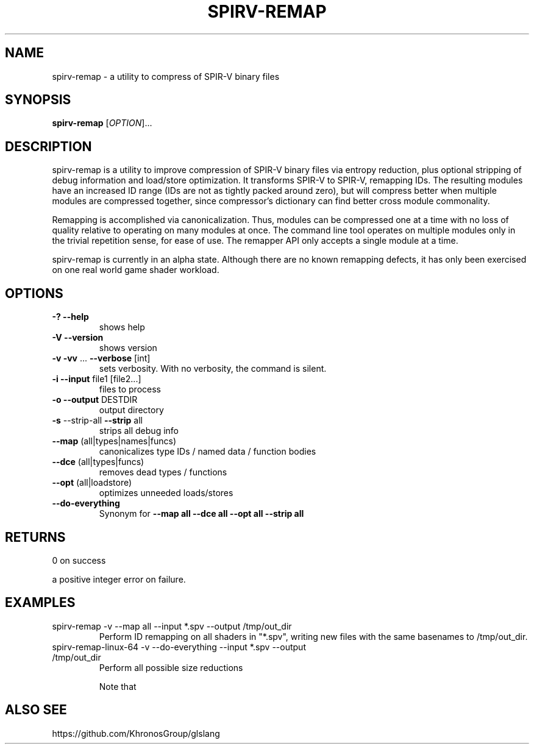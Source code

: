 .\" Initially generated by help2man 1.47.4.
.\"
.\" Copyright (C) 2015 LunarG, Inc.
.\" Copyright (C) 2017 Daan Wendelen
.\"
.TH SPIRV-REMAP "1" "December 2017" "User Commands"
.SH NAME
spirv-remap \- a utility to compress of SPIR-V binary files
.SH SYNOPSIS
.B spirv\-remap
[\fI\,OPTION\/\fR]...
.SH DESCRIPTION
spirv-remap is a utility to improve compression of SPIR-V binary files via
entropy reduction, plus optional stripping of debug information and
load/store optimization.  It transforms SPIR-V to SPIR-V, remapping IDs.  The
resulting modules have an increased ID range (IDs are not as tightly packed
around zero), but will compress better when multiple modules are compressed
together, since compressor's dictionary can find better cross module
commonality.

Remapping is accomplished via canonicalization.  Thus, modules can be
compressed one at a time with no loss of quality relative to operating on
many modules at once.  The command line tool operates on multiple modules
only in the trivial repetition sense, for ease of use.  The remapper API
only accepts a single module at a time.

spirv-remap is currently in an alpha state.  Although there are no known
remapping defects, it has only been exercised on one real world game shader
workload.
.SH OPTIONS
.TP
\fB-?\fR \fB--help\fR
shows help
.TP
\fB-V\fR \fB--version\fR
shows version
.TP
\fB-v\fR \fB-vv\fR ... \fB--verbose\fR [int] 
sets verbosity. With no verbosity, the command is silent.
.TP
\fB-i\fR \fB--input\fR file1 [file2...]
files to process
.TP
\fB-o\fR \fB--output\fR DESTDIR
output directory
.TP
\fB-s\fR --strip-all \fB--strip\fR all
strips all debug info
.TP
\fB--map\fR (all|types|names|funcs)
canonicalizes type IDs / named data / function bodies
.TP
\fB--dce\fR (all|types|funcs)
removes dead types / functions
.TP
\fB--opt\fR (all|loadstore)
optimizes unneeded loads/stores
.TP
\fB--do-everything\fR
Synonym for \fB--map all --dce all --opt all --strip all\fR
.SH RETURNS
0 on success

a positive integer error on failure.
.SH EXAMPLES
.TP
spirv-remap -v --map all --input *.spv --output /tmp/out_dir
Perform ID remapping on all shaders in "*.spv", writing new files with
the same basenames to /tmp/out_dir.
.TP
spirv-remap-linux-64 -v --do-everything --input *.spv --output /tmp/out_dir
Perform all possible size reductions



Note that 
.SH ALSO SEE
https://github.com/KhronosGroup/glslang

